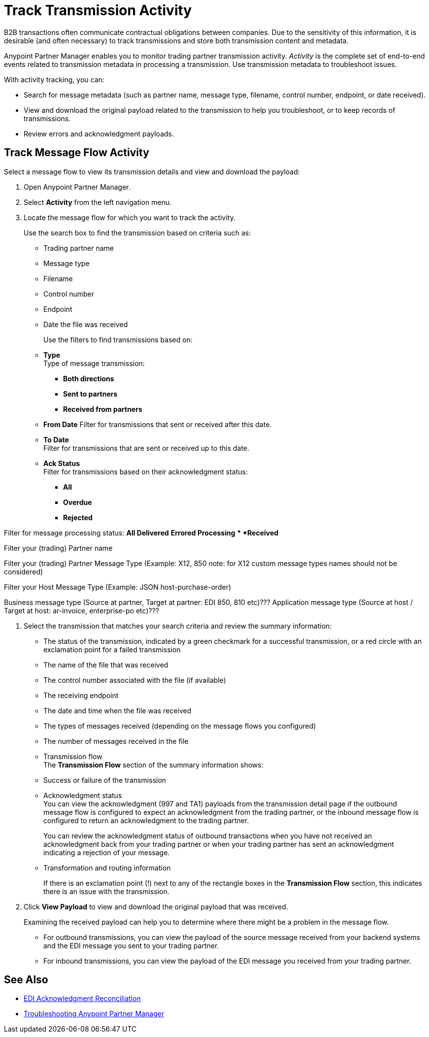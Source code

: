 = Track Transmission Activity

B2B transactions often communicate contractual obligations between companies. Due to the sensitivity of this information, it is desirable (and often necessary) to track transmissions and store both transmission content and metadata.

Anypoint Partner Manager enables you to monitor trading partner transmission activity. _Activity_ is the complete set of end-to-end events related to transmission metadata in processing a transmission. Use transmission metadata to troubleshoot issues.

With activity tracking, you can:

* Search for message metadata (such as partner name, message type, filename, control number, endpoint, or date received).
* View and download the original payload related to the transmission to help you troubleshoot, or to keep records of transmissions.
* Review errors and acknowledgment payloads.

== Track Message Flow Activity

Select a message flow to view its transmission details and view and download the payload:

. Open Anypoint Partner Manager.
. Select *Activity* from the left navigation menu.
. Locate the message flow for which you want to track the activity.
+
Use the search box to find the transmission based on criteria such as:
+
* Trading partner name
* Message type
* Filename
* Control number
* Endpoint
* Date the file was received
+
Use the filters to find transmissions based on:
+
* *Type* +
Type of message transmission:
** *Both directions*
** *Sent to partners*
** *Received from partners*
* *From Date*
Filter for transmissions that sent or received after this date.
* *To Date* +
Filter for transmissions that are sent or received up to this date.
* *Ack Status* +
Filter for transmissions based on their acknowledgment status:
** *All*
** *Overdue*
** *Rejected*

Filter for message processing status:
** *All*
** *Delivered*
** *Errored*
** *Processing*
** *Received*

Filter your (trading) Partner name

Filter your (trading) Partner Message Type (Example: X12, 850
note: for X12 custom message types names should not be considered)

Filter your Host Message Type (Example: JSON host-purchase-order)

Business message type (Source at partner, Target at partner: EDI 850, 810 etc)???
Application message type (Source at host / Target at host: ar-invoice, enterprise-po etc)???

. Select the transmission that matches your search criteria and review the summary information:
+
* The status of the transmission, indicated by a green checkmark for a successful transmission, or a red circle with an exclamation point for a failed transmission
* The name of the file that was received
* The control number associated with the file (if available)
* The receiving endpoint
* The date and time when the file was received
* The types of messages received (depending on the message flows you configured)
* The number of messages received in the file
* Transmission flow +
The *Transmission Flow* section of the summary information shows:
* Success or failure of the transmission
* Acknowledgment status +
You can view the acknowledgment (997 and TA1) payloads from the transmission detail page if the outbound message flow is configured to expect an acknowledgment from the trading partner, or the inbound message flow is configured to return an acknowledgment to the trading partner.
+
You can review the acknowledgment status of outbound transactions when you have not received an acknowledgment back from your trading partner or when your trading partner has sent an acknowledgment indicating a rejection of your message.
* Transformation and routing information
+
If there is an exclamation point (!) next to any of the rectangle boxes in the *Transmission Flow* section, this indicates there is an issue with the transmission.
. Click *View Payload* to view and download the original payload that was received.
+
Examining the received payload can help you to determine where there might be a problem in the message flow.
+
* For outbound transmissions, you can view the payload of the source message received from your backend systems and the EDI message you sent to your trading partner.
* For inbound transmissions, you can view the payload of the EDI message you received from your trading partner.


== See Also

* xref:edi-ack-reconciliation.adoc[EDI Acknowledgment Reconciliation]
* xref:troubleshooting.adoc[Troubleshooting Anypoint Partner Manager]
